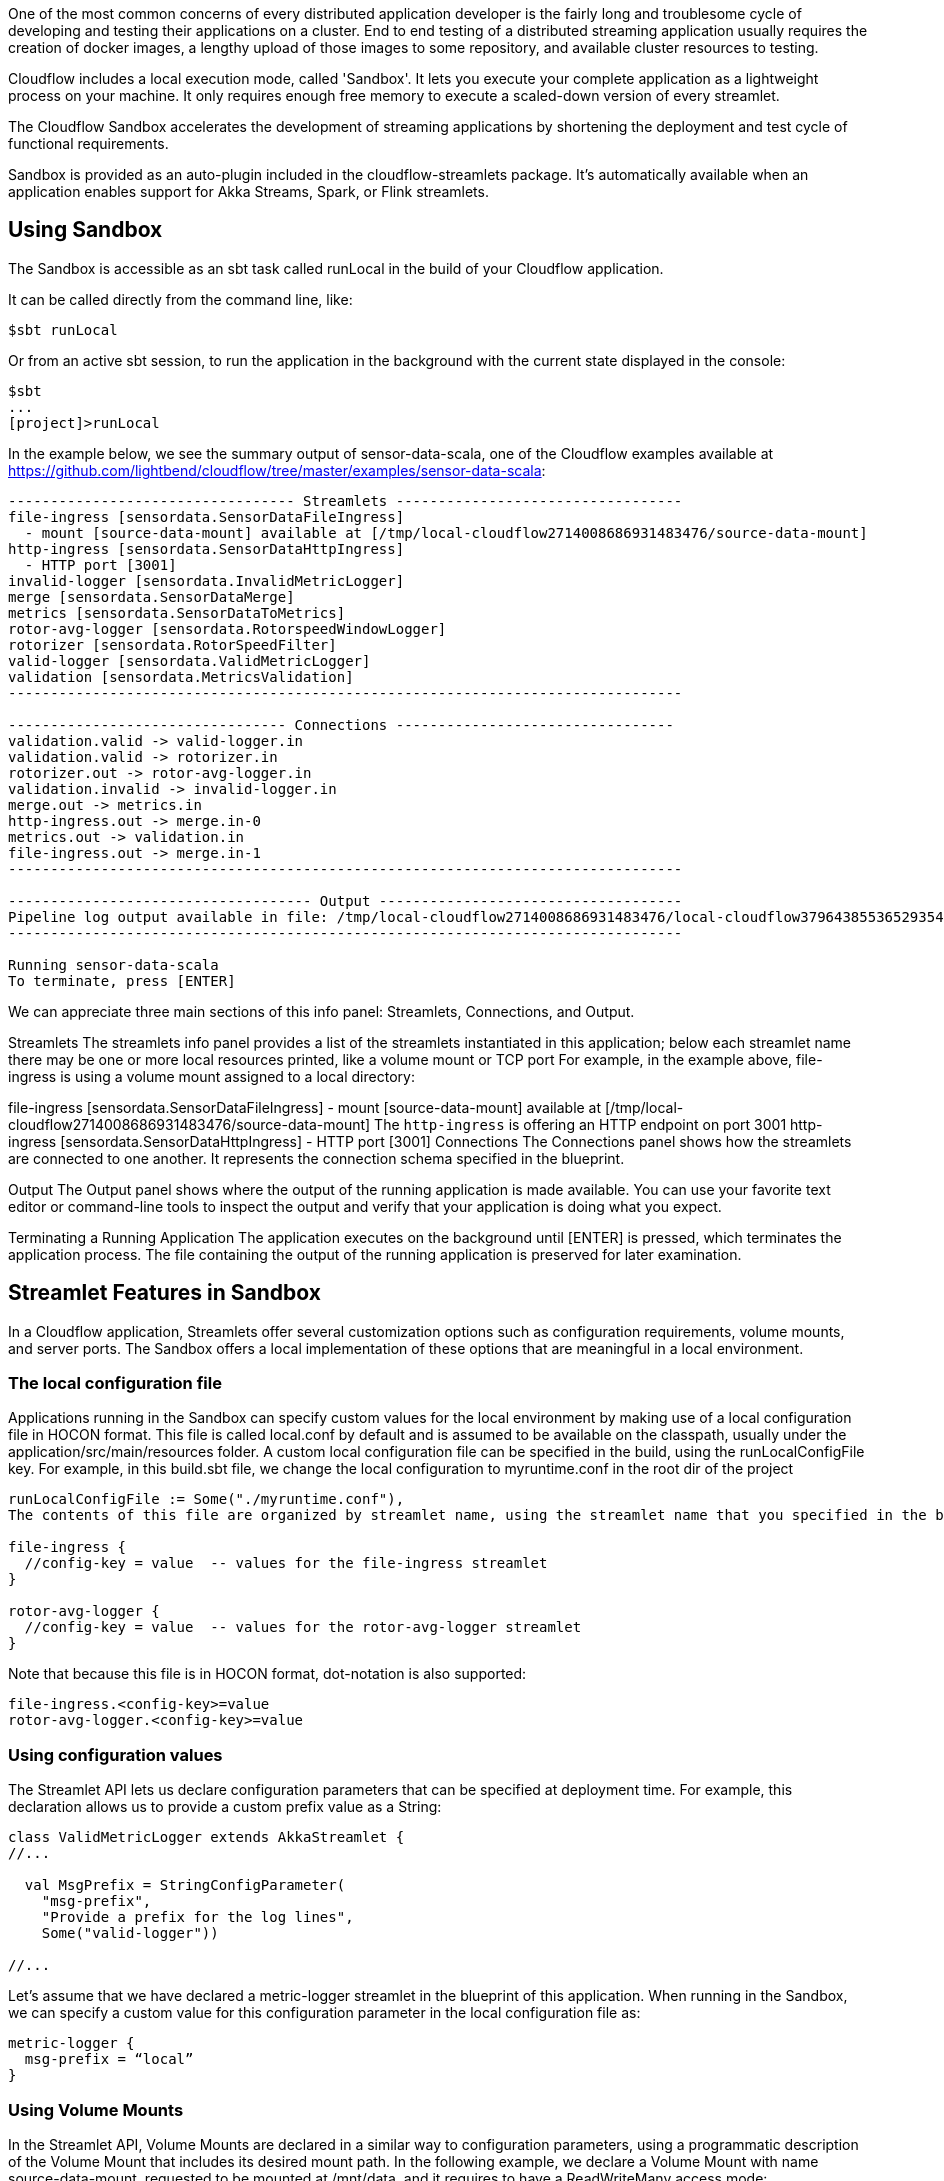 :page-partial:
:allow-uri-read:


One of the most common concerns of every distributed application developer is the fairly long and troublesome cycle of developing and testing their applications on a cluster. End to end testing of a distributed streaming application usually requires the creation of docker images, a lengthy upload of those images to some repository, and available cluster resources to testing.

Cloudflow includes a local execution mode, called 'Sandbox'. It lets you execute your complete application as a lightweight process on your machine. It only requires enough free memory to execute a scaled-down version of every streamlet.

The Cloudflow Sandbox accelerates the development of streaming applications by shortening the deployment and test cycle of functional requirements.

Sandbox is provided as an auto-plugin included in the cloudflow-streamlets package. It’s automatically available when an application enables support for Akka Streams, Spark, or Flink streamlets.

== Using Sandbox

The Sandbox is accessible as an sbt task called runLocal in the build of your Cloudflow application.

It can be called directly from the command line, like:

[source,bash]
----
$sbt runLocal
----

Or from an active sbt session, to run the application in the background with the current state displayed in the console:

[source,bash]
----
$sbt
...
[project]>runLocal
----


In the example below, we see the summary output of sensor-data-scala, one of the Cloudflow examples available at https://github.com/lightbend/cloudflow/tree/master/examples/sensor-data-scala[https://github.com/lightbend/cloudflow/tree/master/examples/sensor-data-scala]:

[source,bash]
----
---------------------------------- Streamlets ----------------------------------
file-ingress [sensordata.SensorDataFileIngress]
  - mount [source-data-mount] available at [/tmp/local-cloudflow2714008686931483476/source-data-mount]
http-ingress [sensordata.SensorDataHttpIngress]
  - HTTP port [3001]
invalid-logger [sensordata.InvalidMetricLogger]
merge [sensordata.SensorDataMerge]
metrics [sensordata.SensorDataToMetrics]
rotor-avg-logger [sensordata.RotorspeedWindowLogger]
rotorizer [sensordata.RotorSpeedFilter]
valid-logger [sensordata.ValidMetricLogger]
validation [sensordata.MetricsValidation]
--------------------------------------------------------------------------------

--------------------------------- Connections ---------------------------------
validation.valid -> valid-logger.in
validation.valid -> rotorizer.in
rotorizer.out -> rotor-avg-logger.in
validation.invalid -> invalid-logger.in
merge.out -> metrics.in
http-ingress.out -> merge.in-0
metrics.out -> validation.in
file-ingress.out -> merge.in-1
--------------------------------------------------------------------------------

------------------------------------ Output ------------------------------------
Pipeline log output available in file: /tmp/local-cloudflow2714008686931483476/local-cloudflow3796438553652935419.log
--------------------------------------------------------------------------------

Running sensor-data-scala
To terminate, press [ENTER]
----

We can appreciate three main sections of this info panel: Streamlets, Connections, and Output.

Streamlets
The streamlets info panel provides a list of the streamlets instantiated in this application; below each streamlet name there may be one or more local resources printed, like a volume mount or TCP port For example, in the example above, file-ingress is using a volume mount assigned to a local directory:

file-ingress [sensordata.SensorDataFileIngress]
- mount [source-data-mount] available at [/tmp/local-cloudflow2714008686931483476/source-data-mount]
The `http-ingress` is offering an HTTP endpoint on port 3001
http-ingress [sensordata.SensorDataHttpIngress]
  - HTTP port [3001]
Connections
The Connections panel shows how the streamlets are connected to one another. It represents the connection schema specified in the blueprint.

Output
The Output panel shows where the output of the running application is made available. You can use your favorite text editor or command-line tools to inspect the output and verify that your application is doing what you expect.

Terminating a Running Application
The application executes on the background until [ENTER] is pressed, which terminates the application process. The file containing the output of the running application is preserved for later examination.

== Streamlet Features in Sandbox

In a Cloudflow application, Streamlets offer several customization options such as configuration requirements, volume mounts, and server ports. The Sandbox offers a local implementation of these options that are meaningful in a local environment.

=== The local configuration file

Applications running in the Sandbox can specify custom values for the local environment by making use of a local configuration file in HOCON format. This file is called local.conf by default and is assumed to be available on the classpath, usually under the application/src/main/resources folder. A custom local configuration file can be specified in the build, using the runLocalConfigFile key. For example, in this build.sbt file, we change the local configuration to myruntime.conf in the root dir of the project

[source,conf]
----
runLocalConfigFile := Some("./myruntime.conf"),
The contents of this file are organized by streamlet name, using the streamlet name that you specified in the blueprint.

file-ingress {
  //config-key = value  -- values for the file-ingress streamlet
}

rotor-avg-logger {
  //config-key = value  -- values for the rotor-avg-logger streamlet
}
----

Note that because this file is in HOCON format, dot-notation is also supported:
----
file-ingress.<config-key>=value
rotor-avg-logger.<config-key>=value
----

=== Using configuration values

The Streamlet API lets us declare configuration parameters that can be specified at deployment time. For example, this declaration allows us to provide a custom prefix value as a String:

[source]
----
class ValidMetricLogger extends AkkaStreamlet {
//...

  val MsgPrefix = StringConfigParameter(
    "msg-prefix",
    "Provide a prefix for the log lines",
    Some("valid-logger"))

//...
----

Let’s assume that we have declared a metric-logger streamlet in the blueprint of this application. When running in the Sandbox, we can specify a custom value for this configuration parameter in the local configuration file as:

[source]
----
metric-logger {
  msg-prefix = “local”
}
----

=== Using Volume Mounts
In the Streamlet API, Volume Mounts are declared in a similar way to configuration parameters, using a programmatic description of the Volume Mount that includes its desired mount path. In the following example, we declare a Volume Mount with name source-data-mount, requested to be mounted at /mnt/data, and it requires to have a ReadWriteMany access mode:

[source]
----
private val sourceData = VolumeMount("source-data-mount", "/mnt/data", ReadWriteMany)
  override def volumeMounts = Vector(sourceData)
----

In a Kubernetes deployment, that Volume Mount gets mapped to a Permanent Volume Claim. The requested mount path is replaced by a local path when we use the Sandbox to run an application containing one or more streamlets that declare a Volume Mount. The local path assignment can be configured to point to a specific directory. Otherwise, the mount path will be assigned to a temporary directory, created on the fly.

The override configuration for volume mounts must be specified in the local configuration file that we discussed earlier.

This example shows a configuration for the Volume Mount named source-data-mount, which we declared earlier in this section, and it points to the local directory /tmp/cloudflow

[source]
----
file-ingress {
  source-data-mount="/tmp/cloudflow"
}
----

Note that for this feature to work properly, it’s important to request the assigned mount path from the StreamletContext, instead of relying on a hardcoded value, like this:

[source]
----
// in the streamlet code
// volume mount declaration
private val sourceData = VolumeMount("source-data-mount", "/mnt/data", ReadWriteMany)
override def volumeMounts = Vector(sourceData)

// use
val data = FileAccess.getData(getMountedPath(sourceData))
In the Streamlet programming, do not assume that the mounted path is the same as the requested path. Do not do this:

// Do not access the mount path directly!
val data = FileAccess.getData(“/mnt/data”)
----

== What's next

Learn more about the specifics of using xref:use-akka-streamlets.adoc[Akka], xref:use-spark-streamlets.adoc[Spark], and xref:use-flink-streamlets.adoc[Flink] streamlets. 
